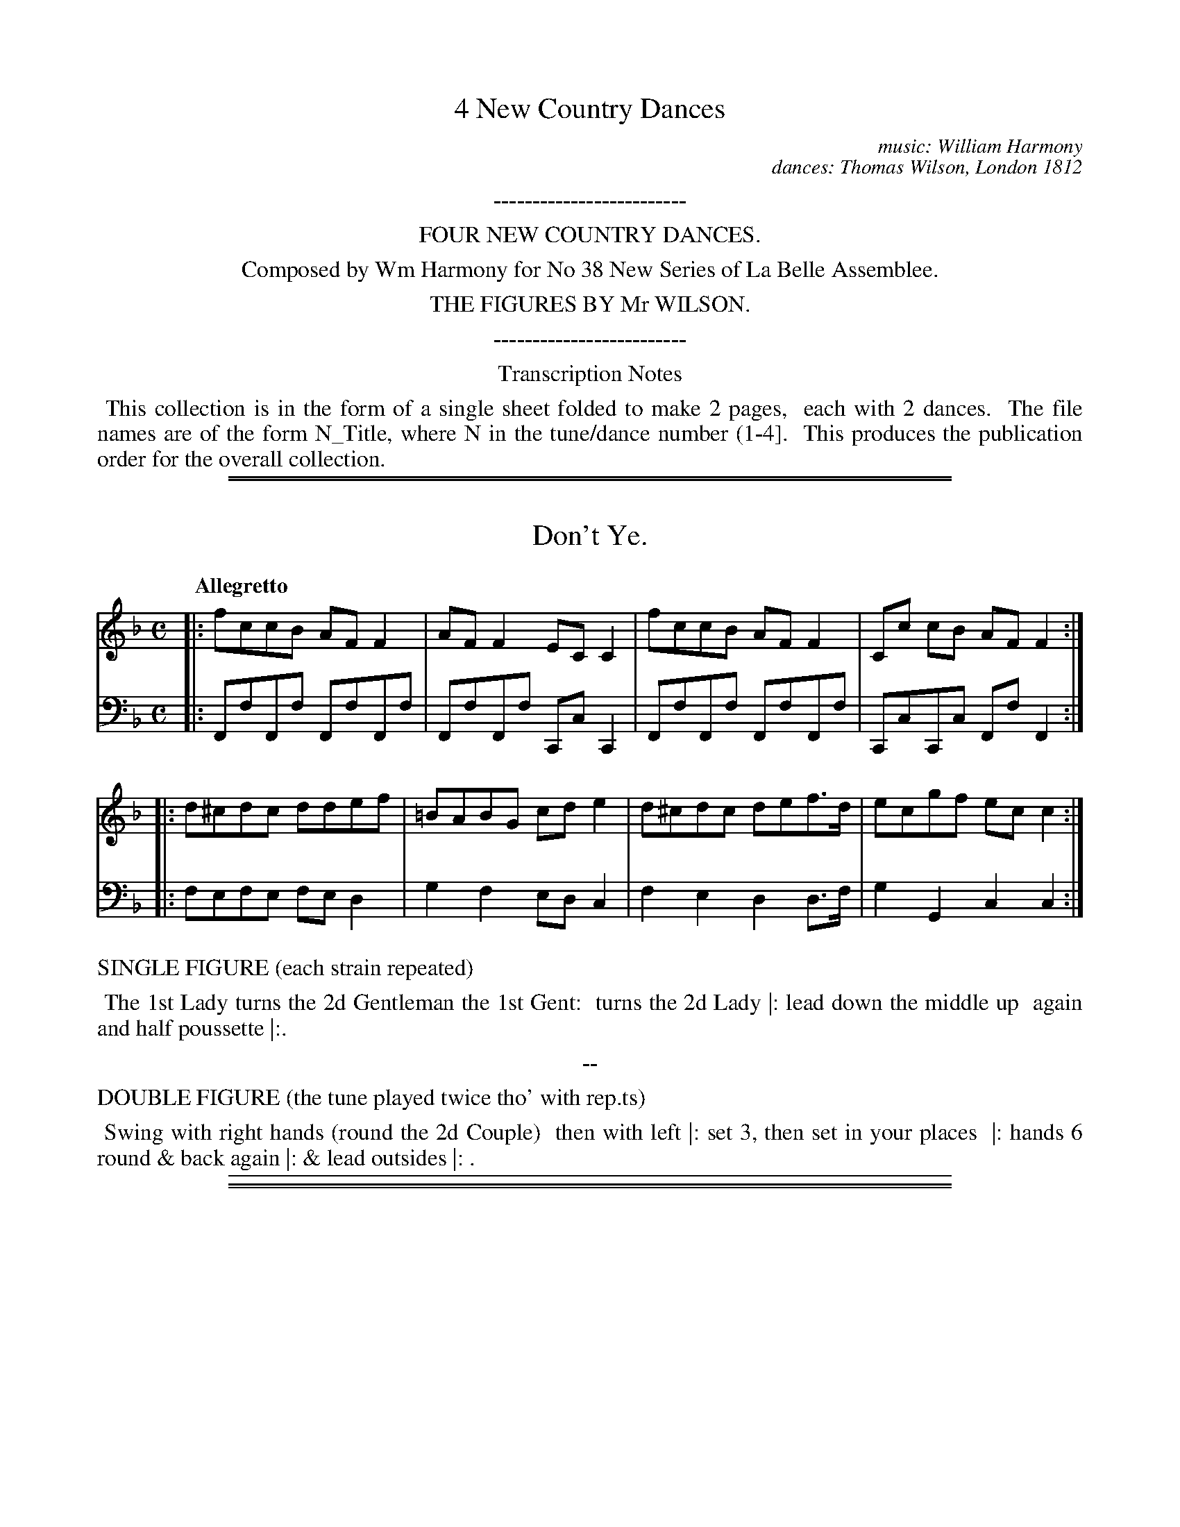 
X: 0
T: 4 New Country Dances
C: music: William Harmony
C: dances: Thomas Wilson, London 1812
N: for No. 38 New Series of La Bell Assemblee.
F: https://archive.org/details/Wilson4NewCountryDances
Z: 2017 John Chambers <jc:trillian.mit.edu>
K:
%%center -------------------------
%%center FOUR NEW COUNTRY DANCES.
%%center Composed by Wm Harmony for No 38 New Series of La Belle Assemblee.
%%center THE FIGURES BY Mr WILSON.
%%center -------------------------

%%center Transcription Notes
%%begintext align
%% This collection is in the form of a single sheet folded to make 2 pages,
%% each with 2 dances.
%% The file names are of the form N_Title, where N in the tune/dance number (1-4].
%% This produces the publication order for the overall collection.
%%endtext

% %newpage

%%sep 1 1 500
%%sep 1 1 500

X: 1
T: Don't Ye.
%R: polka, march
Z: 2017 John Chambers <jc:trillian.mit.edu>
B: Thomas Wilson & Willian Harmony "Four New Country Dances", 1812
F: https://ia600206.us.archive.org/26/items/Wilson4NewCountryDances/Wilson%20-%204%20New%20Country%20Dances.pdf
M: C
L: 1/8
Q: "Allegretto"
K: F
% - - - - - - - - - - - - - - - - - - - - - - - - -
V: 1 staves=2
|: fccB AFF2 | AFF2 ECC2 | fccB AFF2 | Cc cB AF F2 :|
|: d^cdc ddef | =BABG cde2 | d^cdc def>d | ecgf ecc2 :|
% - - - - - - - - - - - - - - - - - - - - - - - - -
V: 2 clef=bass middle=d
|: FfFf FfFf | FfFf CcC2 | FfFf FfFf | CcCc FfF2 :|
|: fefe fed2 | g2f2 edc2 | f2e2 d2d>f | g2G2 c2c2 :|
% - - - - - - - - - - - - - - - - - - - - - - - - -
%%text  SINGLE FIGURE (each strain repeated)
%%begintext align
%% The 1st Lady turns the 2d Gentleman the 1st Gent:
%% turns the 2d Lady |: lead down the middle up
%% again and half poussette |:.
%%endtext
%%center --
%%text  DOUBLE FIGURE (the tune played twice tho' with rep.ts)
%%begintext align
%% Swing with right hands (round the 2d Couple)
%% then with left |: set 3, then set in your places
%% |: hands 6 round & back again |: & lead outsides |: .
%%endtext
% - - - - - - - - - - - - - - - - - - - - - - - - -
%%sep 1 5 500

%%sep 1 1 500
%%sep 1 1 500

X: 2
T: Bloomsbury Place.
%R: reel
Z: 2017 John Chambers <jc:trillian.mit.edu>
B: Thomas Wilson & Willian Harmony "Four New Country Dances", 1812
F: https://ia600206.us.archive.org/26/items/Wilson4NewCountryDances/Wilson%20-%204%20New%20Country%20Dances.pdf
M: 2/4
L: 1/16
Q: "Allegretto"
K: A
% - - - - - - - - - - - - - - - - - - - - - - - - -
V: 1 staves=2
cd |\
eace AcEA | CEA,C E/F/G/A/ Bc/d/ |\
eace AcEA | CEDG A2 :|
|: BA |\
GB Ee Ac Ee | GB Ee Ac Ee |\
a/g/f/e/d/c/B/A/ Fg/f/e/d/c/B/ | A/G/F/E/ FG [A2C2] :|
% - - - - - - - - - - - - - - - - - - - - - - - - -
V: 2 clef=bass middle=d
z2 |\
[a2A2]e2[a2A2]e2 | [a2A2]e2 [e2E2]E2 |\
[a2A2]e2[a2A2]e2 | [a2A2]e2 [a2A2] :|
|: z2 |\
[b2g2e2]d'2[a2e2]c'2 | [B2G2E2]d'2[a2e2]c'2 |\
[c'2e2c2]a2[a2f2d2]d'2 | [b2g2e2]d'2 [a2e2A2] :|
% - - - - - - - - - - - - - - - - - - - - - - - - -
%%text  SINGLE FIGURE (each strain repeated)
%%begintext align
%% Cast off two Couple and back again |: cross
%% over one Couple and half figure round the
%% 3rd Couple |: .
%%endtext
%%center --
%%text  DOUBLE FIGURE (the tune played twice tho' with rep.ts)
%%begintext align
%% Whole figure at top |: lead down the middle up
%% again right and left |: turn corners |: hands 4
%% round at bottom and half poussette at top |:
%%endtext
% - - - - - - - - - - - - - - - - - - - - - - - - -
%%sep 1 5 500

%%sep 1 1 500
%%sep 1 1 500

X: 3
T: Minny Wow's Fancy, and Puggy's delight.
%R: reel
Z: 2017 John Chambers <jc:trillian.mit.edu>
B: Thomas Wilson & Willian Harmony "Four New Country Dances", 1812
F: https://ia600206.us.archive.org/26/items/Wilson4NewCountryDances/Wilson%20-%204%20New%20Country%20Dances.pdf
M: C|
L: 1/8
Q: "Allegro"
K: A
% - - - - - - - - - - - - - - - - - - - - - - - - -
V: 1 staves=2
[|\
cAdB ecTBA | fdcB AGTFE | cAdB ecfd | ec TBA {A}G2z2 | cAdB ecTBA |
fdcB AGTFE | cAdB ecfd | ed TBG A2z2 |]| efga bgTfe | c'aTgf baTfe | efga bgTfe |
c'agf edcB | cAdB ecTBA | fdcB AGTFE | cAdB ecfd | ed BG A2z2 |]
% - - - - - - - - - - - - - - - - - - - - - - - - -
V: 2 clef=bass middle=d
[|\
A2B2 c2d2 | B2d2 e2E2 | A2B2 c2d2 | c2d2 e2E2 | A2B2 c2d2 |
B2d2 e2E2 | A2B2 c2d2 | e2E2 A2A2 |]| e2E2 e2E2 | e2E2 e2E2 | e2E2 e2E2 |
e2E2 e2E2 | A2B2 c2d2 | B2d2 e2E2 | A2B2 c2d2 | e2E2 A2 A,2 |]
% - - - - - - - - - - - - - - - - - - - - - - - - -
%%text  SINGLE FIGURE (the tune played S.t through)
%%begintext align
%% Set and change sides, set and back again |: lead
%% down the middle up again and right and left with
%% top Couple .| .
%%endtext
%%center --
%%text  DOUBLE FIGURE (each strain repeated)
%%begintext align
%% Hay contrary sides .| hay on your own sides .|
%% lead down the middle up again set to the top Couple
%% .| swint corners |:
%%endtext
% - - - - - - - - - - - - - - - - - - - - - - - - -
%%sep 1 5 500

%%sep 1 1 500
%%sep 1 1 500

X: 4
T: Pray be quiet.
%R: reel
Z: 2017 John Chambers <jc:trillian.mit.edu>
B: Thomas Wilson & Willian Harmony "Four New Country Dances", 1812
F: https://ia600206.us.archive.org/26/items/Wilson4NewCountryDances/Wilson%20-%204%20New%20Country%20Dances.pdf
M: 2/4
L: 1/16
Q: "Allegretto"
K: G
% - - - - - - - - - - - - - - - - - - - - - - - - -
V: 1 staves=2
|: dcBA G2e2 | cBAG F2d2  | BAGF E2c2 | cBAG F2D2 :|
|: GABc d2D2 | EFGA B2B,2 | CDEF GABG | ABAG F2D2 :|
|: dcBA G2e2 | cBAG F2d2  | BAGF E2c2 | FGAF G4   :|
% - - - - - - - - - - - - - - - - - - - - - - - - -
V: 2 clef=bass middle=d
|: g4 e4 | f4 d4 | e4 c4 | d4 D4 :|
|: g4 d4 | e4 B4 | c4 B4 | c2^c2 d4 :|
|: g4 e4 | f4 d4 | e4 c4 | d4 [g4G4] :|
% - - - - - - - - - - - - - - - - - - - - - - - - -
%%text  SINGLE FIGURE (each strain repeated)
%%begintext align
%% Hands across and back again, |: lead down the
%% middle up again, right and left |: and set contrary
%% corners |: .
%%endtext
%%center --
%%text  DOUBLE FIGURE (the tune played twice tho' with rep.ts)
%%begintext align
%% Set & half right & left, set back again |: swing with
%% right hands (round the 2d Cu:) then with left |: the Lady
%% whole figure round the top Cu: & the Gent: round bottom :| set
%% contrary corners |: lead thro' bottom & top |: & lead outsides |:
%%endtext
% - - - - - - - - - - - - - - - - - - - - - - - - -
%%sep 1 5 500
